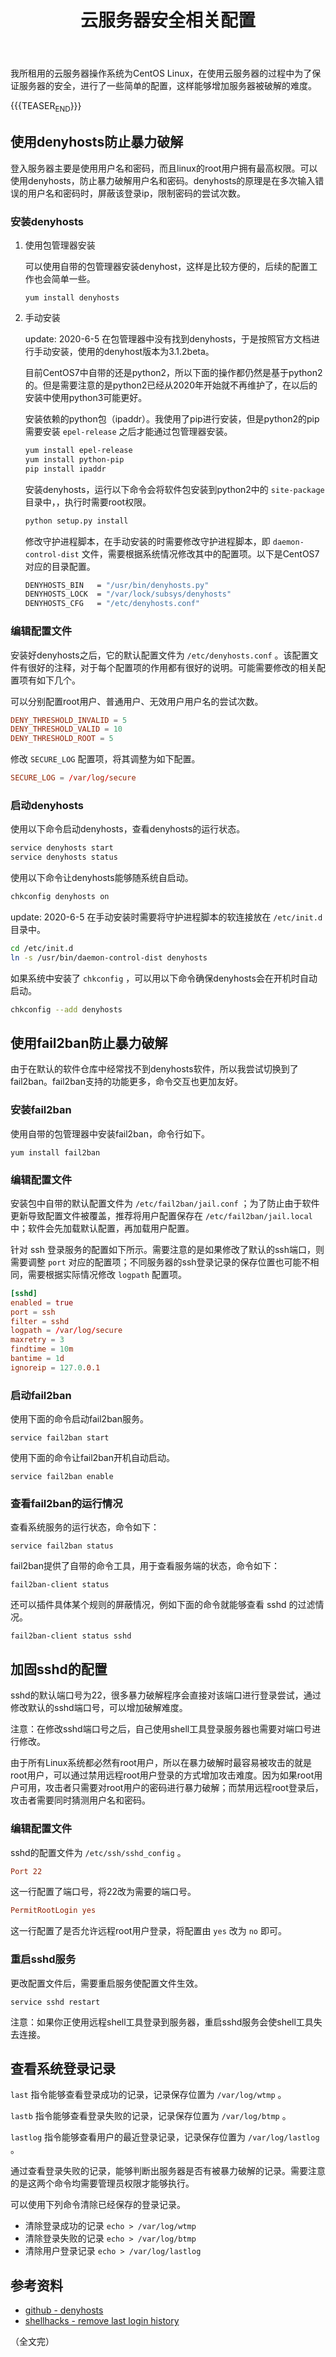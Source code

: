 #+BEGIN_COMMENT
.. title: 云服务器安全相关配置
.. slug: cloud-server-security
.. date: 2018-06-07 14:12:38 UTC+08:00
.. updated: 2023-11-16 14:49:38 UTC+08:00
.. tags: linux, denyhosts, fail2ban, last, lastb, lastlog, sshd
.. category: linux
.. link:
.. description:
.. type: text
#+END_COMMENT

#+TITLE: 云服务器安全相关配置

我所租用的云服务器操作系统为CentOS Linux，在使用云服务器的过程中为了保证服务器的安全，进行了一些简单的配置，这样能够增加服务器被破解的难度。

{{{TEASER_END}}}

** 使用denyhosts防止暴力破解
登入服务器主要是使用用户名和密码，而且linux的root用户拥有最高权限。可以使用denyhosts，防止暴力破解用户名和密码。denyhosts的原理是在多次输入错误的用户名和密码时，屏蔽该登录ip，限制密码的尝试次数。

*** 安装denyhosts
**** 使用包管理器安装
可以使用自带的包管理器安装denyhost，这样是比较方便的，后续的配置工作也会简单一些。
#+BEGIN_SRC shell
yum install denyhosts
#+END_SRC

**** 手动安装
update: 2020-6-5
在包管理器中没有找到denyhosts，于是按照官方文档进行手动安装，使用的denyhost版本为3.1.2beta。

目前CentOS7中自带的还是python2，所以下面的操作都仍然是基于python2的。但是需要注意的是python2已经从2020年开始就不再维护了，在以后的安装中使用python3可能更好。

安装依赖的python包（ipaddr）。我使用了pip进行安装，但是python2的pip需要安装 =epel-release= 之后才能通过包管理器安装。
#+BEGIN_SRC sh
yum install epel-release
yum install python-pip
pip install ipaddr
#+END_SRC

安装denyhosts，运行以下命令会将软件包安装到python2中的 =site-package= 目录中，，执行时需要root权限。
#+BEGIN_SRC sh
python setup.py install
#+END_SRC

修改守护进程脚本，在手动安装的时需要修改守护进程脚本，即 =daemon-control-dist= 文件，需要根据系统情况修改其中的配置项。以下是CentOS7对应的目录配置。
#+BEGIN_SRC sh
DENYHOSTS_BIN   = "/usr/bin/denyhosts.py"
DENYHOSTS_LOCK  = "/var/lock/subsys/denyhosts"
DENYHOSTS_CFG   = "/etc/denyhosts.conf"
#+END_SRC

*** 编辑配置文件
安装好denyhosts之后，它的默认配置文件为 =/etc/denyhosts.conf= 。该配置文件有很好的注释，对于每个配置项的作用都有很好的说明。可能需要修改的相关配置项有如下几个。

可以分别配置root用户、普通用户、无效用户用户名的尝试次数。
#+BEGIN_SRC conf
DENY_THRESHOLD_INVALID = 5
DENY_THRESHOLD_VALID = 10
DENY_THRESHOLD_ROOT = 5
#+END_SRC

修改 =SECURE_LOG= 配置项，将其调整为如下配置。
#+BEGIN_SRC conf
SECURE_LOG = /var/log/secure
#+END_SRC

*** 启动denyhosts
使用以下命令启动denyhosts，查看denyhosts的运行状态。
#+BEGIN_SRC sh
service denyhosts start
service denyhosts status
#+END_SRC

使用以下命令让denyhosts能够随系统自启动。
#+BEGIN_SRC sh
chkconfig denyhosts on
#+END_SRC

update: 2020-6-5
在手动安装时需要将守护进程脚本的软连接放在 =/etc/init.d= 目录中。
#+BEGIN_SRC sh
cd /etc/init.d
ln -s /usr/bin/daemon-control-dist denyhosts
#+END_SRC

如果系统中安装了 =chkconfig= ，可以用以下命令确保denyhosts会在开机时自动启动。
#+BEGIN_SRC sh
chkconfig --add denyhosts
#+END_SRC


** 使用fail2ban防止暴力破解

由于在默认的软件仓库中经常找不到denyhosts软件，所以我尝试切换到了fail2ban。fail2ban支持的功能更多，命令交互也更加友好。

*** 安装fail2ban
使用自带的包管理器中安装fail2ban，命令行如下。
#+BEGIN_SRC shell
yum install fail2ban
#+END_SRC

*** 编辑配置文件
安装包中自带的默认配置文件为 =/etc/fail2ban/jail.conf= ；为了防止由于软件更新导致配置文件被覆盖，推荐将用户配置保存在 =/etc/fail2ban/jail.local= 中；软件会先加载默认配置，再加载用户配置。

针对 ssh 登录服务的配置如下所示。需要注意的是如果修改了默认的ssh端口，则需要调整 =port= 对应的配置项；不同服务器的ssh登录记录的保存位置也可能不相同，需要根据实际情况修改 =logpath= 配置项。
#+BEGIN_SRC conf
[sshd]
enabled = true
port = ssh
filter = sshd
logpath = /var/log/secure
maxretry = 3
findtime = 10m
bantime = 1d
ignoreip = 127.0.0.1
#+END_SRC

*** 启动fail2ban
使用下面的命令启动fail2ban服务。
#+BEGIN_SRC shell
service fail2ban start
#+END_SRC

使用下面的命令让fail2ban开机自动启动。
#+BEGIN_SRC shell
service fail2ban enable
#+END_SRC

*** 查看fail2ban的运行情况
查看系统服务的运行状态，命令如下：
#+BEGIN_SRC shell
service fail2ban status
#+END_SRC

fail2ban提供了自带的命令工具，用于查看服务端的状态，命令如下：
#+BEGIN_SRC shell
fail2ban-client status
#+END_SRC

还可以插件具体某个规则的屏蔽情况，例如下面的命令就能够查看 sshd 的过滤情况。
#+BEGIN_SRC shell
fail2ban-client status sshd
#+END_SRC


** 加固sshd的配置
sshd的默认端口号为22，很多暴力破解程序会直接对该端口进行登录尝试，通过修改默认的sshd端口号，可以增加破解难度。

注意：在修改sshd端口号之后，自己使用shell工具登录服务器也需要对端口号进行修改。

由于所有Linux系统都必然有root用户，所以在暴力破解时最容易被攻击的就是root用户，可以通过禁用远程root用户登录的方式增加攻击难度。因为如果root用户可用，攻击者只需要对root用户的密码进行暴力破解；而禁用远程root登录后，攻击者需要同时猜测用户名和密码。

*** 编辑配置文件
sshd的配置文件为 =/etc/ssh/sshd_config= 。

#+BEGIN_SRC conf
Port 22
#+END_SRC
这一行配置了端口号，将22改为需要的端口号。

#+BEGIN_SRC conf
PermitRootLogin yes
#+END_SRC
这一行配置了是否允许远程root用户登录，将配置由 =yes= 改为 =no= 即可。

*** 重启sshd服务
更改配置文件后，需要重启服务使配置文件生效。

#+BEGIN_SRC shell
service sshd restart
#+END_SRC

注意：如果你正使用远程shell工具登录到服务器，重启sshd服务会使shell工具失去连接。


** 查看系统登录记录
~last~ 指令能够查看登录成功的记录，记录保存位置为 =/var/log/wtmp= 。

~lastb~ 指令能够查看登录失败的记录，记录保存位置为 =/var/log/btmp= 。

~lastlog~ 指令能够查看用户的最近登录记录，记录保存位置为 =/var/log/lastlog= 。

通过查看登录失败的记录，能够判断出服务器是否有被暴力破解的记录。需要注意的是这两个命令均需要管理员权限才能够执行。

可以使用下列命令清除已经保存的登录记录。
- 清除登录成功的记录 =echo > /var/log/wtmp=
- 清除登录失败的记录 =echo > /var/log/btmp=
- 清除用户登录记录 =echo > /var/log/lastlog=


** 参考资料
- [[https://github.com/denyhosts/denyhosts][github - denyhosts]]
- [[https://www.shellhacks.com/clear-remove-last-login-history-linux/][shellhacks - remove last login history]]

（全文完）
